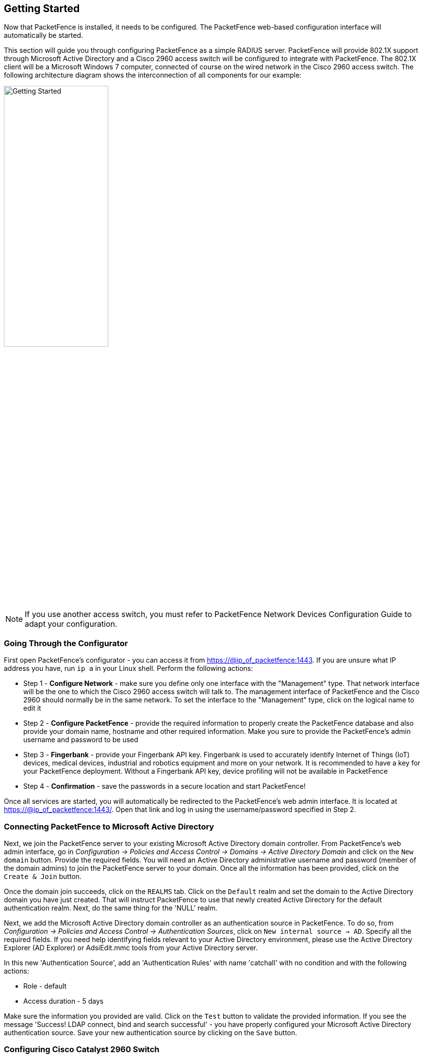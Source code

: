 // to display images directly on GitHub
ifdef::env-github[]
:encoding: UTF-8
:lang: en
:doctype: book
:toc: left
:imagesdir: ../images
endif::[]

////

    This file is part of the PacketFence project.

    See PacketFence_Installation_Guide-docinfo.xml for
    authors, copyright and license information.

////

== Getting Started

Now that PacketFence is installed, it needs to be configured. The PacketFence web-based configuration interface will automatically be started.

This section will guide you through configuring PacketFence as a simple RADIUS server. PacketFence will provide 802.1X support through Microsoft Active Directory and a Cisco 2960 access switch will be configured to integrate with PacketFence. The 802.1X client will be a Microsoft Windows 7 computer, connected of course on the wired network in the Cisco 2960 access switch. The following architecture diagram shows the interconnection of all components for our example:

image::getting-started.png["Getting Started",width="50%",scaledwidth="65%"]

NOTE: If you use another access switch, you must refer to PacketFence Network Devices Configuration Guide to adapt your configuration.

=== Going Through the Configurator

First open PacketFence's configurator - you can access it from https://@ip_of_packetfence:1443. If you are unsure what IP address you have, run `ip a` in your Linux shell. Perform the following actions:

 * Step 1 - *Configure Network* - make sure you define only one interface with the "Management" type. That network interface will be the one to which the Cisco 2960 access switch will talk to. The management interface of PacketFence and the Cisco 2960 should normally be in the same network. To set the interface to the "Management" type, click on the logical name to edit it
 * Step 2 - *Configure PacketFence* - provide the required information to properly create the PacketFence database and also provide your domain name, hostname and other required information. Make you sure to provide the PacketFence's admin username and password to be used
 * Step 3 - *Fingerbank* - provide your Fingerbank API key. Fingerbank is used to accurately identify Internet of Things (IoT) devices, medical devices, industrial and robotics equipment and more on your network. It is recommended to have a key for your PacketFence deployment. Without a Fingerbank API key, device profiling will not be available in PacketFence
 * Step 4 - *Confirmation* - save the passwords in a secure location and start PacketFence!

Once all services are started, you will automatically be redirected to the
PacketFence's web admin interface. It is located at
https://@ip_of_packetfence:1443/. Open that link and log in using the username/password specified in Step 2.

=== Connecting PacketFence to Microsoft Active Directory

Next, we join the PacketFence server to your existing Microsoft Active Directory domain controller. From PacketFence's web admin interface, go in _Configuration -> Policies and Access Control -> Domains -> Active Directory Domain_ and click on the `New domain` button. Provide the required fields. You will need an Active Directory administrative username and password (member of the domain admins) to join the PacketFence server to your domain. Once all the information has been provided, click on the `Create & Join` button.

Once the domain join succeeds, click on the `REALMS` tab. Click on the `Default` realm and set the domain to the Active Directory domain you have just created. That will instruct PacketFence to use that newly created Active Directory for the default authentication realm. Next, do the same thing for the 'NULL' realm.

Next, we add the Microsoft Active Directory domain controller as an authentication source in PacketFence. To do so, from _Configuration -> Policies and Access Control -> Authentication Sources_, click on `New internal source -> AD`. Specify all the required fields. If you need help identifying fields relevant to your Active Directory environment, please use the Active Directory Explorer (AD Explorer) or AdsiEdit.mmc tools from your Active Directory server.

In this new 'Authentication Source', add an 'Authentication Rules' with name 'catchall' with no condition and with the following actions:

 * Role - default
 * Access duration - 5 days

Make sure the information you provided are valid. Click on the `Test` button to validate the provided information. If you see the message 'Success! LDAP connect, bind and search successful' - you have properly configured your Microsoft Active Directory authentication source. Save your new authentication source by clicking on the `Save` button.

=== Configuring Cisco Catalyst 2960 Switch

Next, we configure a switch so that it integrates with PacketFence using 802.1X. In our example, we will use a Cisco Catalyst 2960 access switch and its IP address will be 172.21.2.3. Our PacketFence's server IP address will be 172.20.100.2 - you will need to adjust this according to your environment.

Connect to that switch over SSH as an admin.

==== Enable 802.1X

As a first configuration step, you need to enable 802.1X globally on the switch.  To do so, use the following:

   dot1x system-auth-control

==== Configure AAA

The next step is to configure AAA so it will use your newly created PacketFence server.  Make sure you replace the PF_MANAGEMENT_IP variable with your actual PacketFence management IP (172.20.100.2 in our example) in the following commands:

   aaa new-model
   aaa group server radius packetfence
    server PF_MANAGEMENT_IP auth-port 1812 acct-port 1813
   aaa authentication login default local
   aaa authentication dot1x default group packetfence
   aaa authorization network default group packetfence
   radius-server host PF_MANAGEMENT_IP auth-port 1812 acct-port 1813 timeout 2 key useStrongerSecret
   radius-server vsa send authentication
   snmp-server community public RO
   snmp-server community private RW

==== Configure Switchport for 802.1X

Once AAA is ready, we can configure some or all switchports to perform 802.1X. In our example, we will only configure port no. 10 to use 802.1X:

   interface fastEthernet 0/10
   switchport mode access
   authentication host-mode single-host
   authentication order dot1x mab
   authentication priority dot1x mab
   authentication port-control auto
   authentication periodic
   authentication timer restart 10800
   authentication timer reauthenticate 10800
   mab
   no snmp trap link-status
   dot1x pae authenticator
   dot1x timeout quiet-period 2
   dot1x timeout tx-period 3

Write the switch configuration to memory.

=== Adding the Switch to PacketFence

PacketFence must be aware of the equipment it manages. From _Configuration -> Policies and Access Control -> Network Devices -> Switches_, click on `New Switch -> default`. Enter your switch IP address (172.21.2.3 in our example). As a switch type, select `Cisco Catalyst 2960` and select `Production` as the Mode. From the 'Roles' tab, make sure 'Role by VLAN ID' is checked and that the VLAN ID associated to the default role is set to your normal VLAN currently in use on your network. In our example, it will be VLAN 20. That means that once a 802.1X authentication is allowed by PacketFence, access will be properly granted in the default role in VLAN 20.

From the 'RADIUS' tab, specify the 'Secret Passphrase' to use - in our example, it is 'useStrongerSecret'. It is very important to correctly set the RADIUS secret passphrase otherwise PacketFence will prevent the switch from communicating to itself.

Finally, from the 'SNMP' tab, provide the correct 'Community Read' and 'Community Write' values.

=== Configuring the Connection Profile

Next, we need to configure the connection profile in PacketFence. That is required so that PacketFence knows how to handle a connection coming from the wired network or WiFi network. In our case, we will create a new connection profile to use our Microsoft Active Directory authentication source and also to let PacketFence know to automatically register any devices that successfully authenticate using 802.1X on the default connection profile.

From _Configuration -> Policies and Access Control -> Connection Profiles_, click on on `New Connection Profile`. Specify the following information:

[options="compact"]
 * Profile Name: 8021x
 * Profile Description: 802.1X wired connections
 * Enable profile: checked
 * Automatically register devices: checked
 * Filters: If any of the following conditions are met:
   - Connection Type: Ethernet-EAP
 * Sources: your newly created Active Directory authentication source

Click on `Create` to save all configuration changes.

=== Configuring Microsoft Windows Supplicant

To enable 802.1X on the wired adapter of the Microsoft Windows 7 endpoint, you first need to enable the 'Wired AutoConfig' service. To do so, from the Microsoft Windows Services control panel, double-click on `Wired AutoConfig`. Make sure 'Startup type:' is set to 'Automatic' and click on `Start` to enable the service.

Then, from Windows' Network Connection panel, open the Properties window of the LAN interface you will use for testing. From the authentication tab, make sure 'Enable IEEE 802.1X authentication' is checked. As the authentication method, make sure 'Microsoft: Protected EAP (PEAP)' is selected. Then, click on `Settings` and make sure 'Validate server certificate' is unchecked. As authentication method, make sure 'Secured password (EAP-MSCHAPv2)' is selected. Then, click on `Configure ...` and make sure 'Automatically use my Windows logon name and password (and domain if any)' is unchecked.

Save all changes.

=== Testing

Now, we are ready to do some testing. First make sure you restart the 'radiusd' service. That is required since we added a new Active Directory domain controller. From _Status -> Services_, click on the `Restart` button for the 'radiusd' service. PacketFence will take care of restarting that service and the 'radiusd-acct' and 'radiusd-auth' sub-services.

Connect the Microsoft Windows 7 endpoint on port no. 10 from the Cisco Catalyst 2960 switch. From Microsoft Windows, a popup should appear prompting you for a username and password. Enter a valid username and password from your Microsoft Active Directory domain - this should trigger 802.1X (EAP-PEAP) authentication.

To see what's going on from PacketFence, click on the _Auditing_ tab from PacketFence's admin interface. You should see an entry for the MAC address of your Microsoft Windows 7 endpoint. Click on the line with the right MAC address to see the RADIUS exchanges. If the 802.1X authentication is successful, you should have 'Accept' as an 'Auth Status'.

=== Alerting

PacketFence can send emails to administrators, users and guests. So, it is important to properly configure the mail sending functionality of PacketFence. From _Configuration -> System Configuration -> Alerting_, set at least the following fields:

[options="compact"]
 * Sender - the "From" address of emails being sent by PacketFence
 * SMTP server - IP or DNS name of the SMTP server used by PacketFence to send all emails

If your SMTP server requires authentication or encryption to relay emails, you will have to properly configure the SMTP encryption, username and password parameters.

